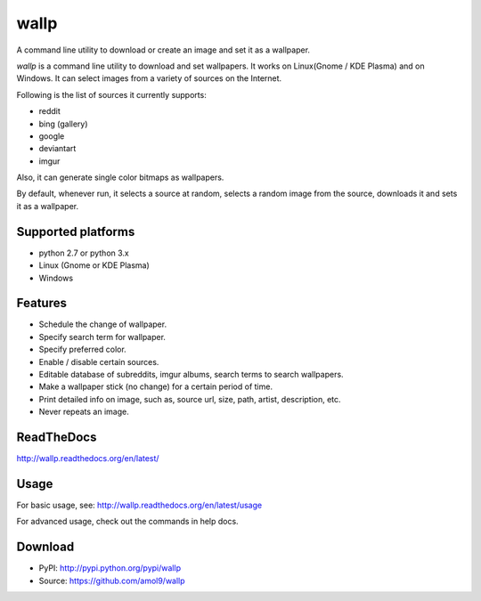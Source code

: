 =====
wallp
=====

A command line utility to download or create an image and set it as a wallpaper.


*wallp* is a command line utility to download and set wallpapers. It works on Linux(Gnome / KDE Plasma) and on Windows. It can select images from a variety of sources on the Internet. 

Following is the list of sources it currently supports:

* reddit
* bing (gallery)
* google
* deviantart
* imgur

Also, it can generate single color bitmaps as wallpapers.

By default, whenever run, it selects a source at random, selects a random image from the source, downloads it and sets it as a wallpaper.


Supported platforms
===================

* python 2.7 or python 3.x
* Linux (Gnome or KDE Plasma)
* Windows


Features
========

* Schedule the change of wallpaper.
* Specify search term for wallpaper.
* Specify preferred color.
* Enable / disable certain sources.
* Editable database of subreddits, imgur albums, search terms to search wallpapers.
* Make a wallpaper stick (no change) for a certain period of time.
* Print detailed info on image, such as, source url, size, path, artist, description, etc.
* Never repeats an image.


ReadTheDocs
===========
http://wallp.readthedocs.org/en/latest/


Usage
=====
For basic usage, see: http://wallp.readthedocs.org/en/latest/usage

For advanced usage, check out the commands in help docs.


Download
========
* PyPI: http://pypi.python.org/pypi/wallp
* Source: https://github.com/amol9/wallp

